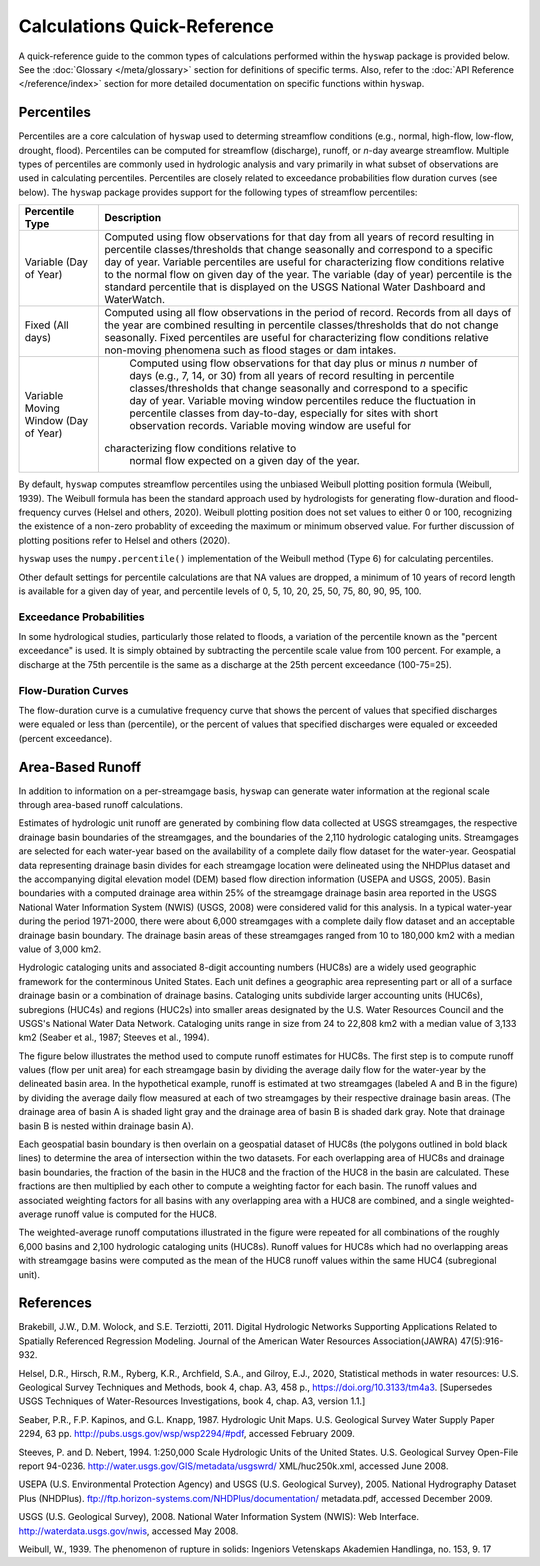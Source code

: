 Calculations Quick-Reference
========

A quick-reference guide to the common types of calculations performed within the ``hyswap`` package is provided below. See the :doc:`Glossary </meta/glossary>` section for definitions of specific terms. Also, refer to the :doc:`API Reference </reference/index>` section for more detailed documentation on specific functions within ``hyswap``. 

Percentiles
-----------------

Percentiles are a core calculation of ``hyswap`` used to determing streamflow conditions (e.g., normal, high-flow, low-flow, drought, flood). Percentiles can be computed for streamflow (discharge), runoff, or *n*-day avearge streamflow. Multiple types of percentiles are commonly used in hydrologic analysis and vary primarily in what subset of observations are used in calculating percentiles. Percentiles are closely related to exceedance probabilities flow duration curves (see below). The ``hyswap`` package provides support for the following types of streamflow percentiles:

+---------------------------+-------------------------------------------+
| Percentile Type           | Description                               |
+===========================+===========================================+
| Variable (Day of Year)    | Computed using flow observations for that |
|                           | day from all years of record resulting    |
|                           | in percentile classes/thresholds that     |
|                           | change seasonally and correspond to a     |
|                           | specific day of year. Variable percentiles|
|                           | are useful for characterizing flow        |
|                           | conditions relative to the normal flow    |
|                           | on given day of the year. The variable    |
|                           | (day of year) percentile is the standard  |
|                           | percentile that is displayed on the USGS  |
|                           | National Water Dashboard and WaterWatch.  |
+---------------------------+-------------------------------------------+
| Fixed (All days)          | Computed using all flow observations in   | 
|                           | the period of record. Records from all    |
|                           | days of the year are combined resulting   |
|                           | in percentile classes/thresholds that do  |
|                           | not change seasonally. Fixed percentiles  |
|                           | are useful for characterizing flow        |
|                           | conditions relative non-moving phenomena  |
|                           | such as flood stages or dam intakes.      |
+---------------------------+-------------------------------------------+
| Variable Moving Window    | Computed using flow observations for that |
| (Day of Year)             | day plus or minus *n* number of days      |
|                           | (e.g., 7, 14, or 30) from all years of    |
|                           | record resulting in percentile            |
|                           | classes/thresholds that change seasonally |
|                           | and correspond to a specific day of year. |
|                           | Variable moving window percentiles reduce |
|                           | the fluctuation in percentile classes from|
|                           | day-to-day, especially for sites with     |
|                           | short observation records. Variable       |
|                           | moving window are useful for              |
|                           |characterizing flow conditions relative to |
|                           | normal flow expected on a given day of the|
|                           | year.                                     |
+---------------------------+-------------------------------------------+

By default, ``hyswap`` computes streamflow percentiles using the unbiased Weibull plotting position formula (Weibull, 1939). The Weibull formula has been the standard approach used by hydrologists for generating flow-duration and flood-frequency curves (Helsel and others, 2020). Weibull plotting position does not set values to either 0 or 100, recognizing the existence of a non-zero probablity of exceeding the maximum or minimum observed value. For further discussion of plotting positions refer to Helsel and others (2020).

``hyswap`` uses the ``numpy.percentile()`` implementation of the Weibull method (Type 6) for calculating percentiles. 

Other default settings for percentile calculations are that NA values are dropped, a minimum of 10 years of record length is available for a given day of year, and percentile levels of 0, 5, 10, 20, 25, 50, 75, 80, 90, 95, 100.

Exceedance Probabilities
^^^^^^^^^^^^^^^^^^^^^^^^

In some hydrological studies, particularly those related to floods, a variation of the percentile known as the "percent exceedance" is used. It is simply obtained by subtracting the percentile scale value from 100 percent.  For example, a discharge at the 75th percentile is the same as a discharge at the 25th percent exceedance (100-75=25).

Flow-Duration Curves
^^^^^^^^^^^^^^^^^^^^^^^^

The flow-duration curve is a cumulative frequency curve that shows the percent of values that specified discharges were equaled or less than (percentile), or the percent of values that specified discharges were equaled or exceeded (percent exceedance).


Area-Based Runoff
-----------------

In addition to information on a per-streamgage basis, ``hyswap`` can generate water information at the regional scale through area-based runoff calculations.

Estimates of hydrologic unit runoff are generated by combining flow data collected at USGS streamgages, the respective drainage basin boundaries of the streamgages, and the boundaries of the 2,110 hydrologic cataloging units. Streamgages are selected for each water-year based on the availability of a complete daily flow dataset for the water-year. Geospatial data representing drainage basin divides for each streamgage location were delineated using the NHDPlus dataset and the accompanying digital elevation model (DEM) based flow direction information (USEPA and USGS, 2005). Basin boundaries with a computed drainage area within 25% of the streamgage drainage basin area reported in the USGS National Water Information System (NWIS) (USGS, 2008) were considered valid for this analysis. In a typical water-year during the period 1971-2000, there were about 6,000 streamgages with a complete daily flow dataset and an acceptable drainage basin boundary. The drainage basin areas of these streamgages ranged from 10 to 180,000 km2 with a median value of 3,000 km2.

Hydrologic cataloging units and associated 8-digit accounting numbers (HUC8s) are a widely used geographic framework for the conterminous United States. Each unit defines a geographic area representing part or all of a surface drainage basin or a combination of drainage basins. Cataloging units subdivide larger accounting units (HUC6s), subregions (HUC4s) and regions (HUC2s) into smaller areas designated by the U.S. Water Resources Council and the USGS's National Water Data Network. Cataloging units range in size from 24 to 22,808 km2 with a median value of 3,133 km2 (Seaber et al., 1987; Steeves et al., 1994).

The figure below illustrates the method used to compute runoff estimates for HUC8s. The first step is to compute runoff values (flow per unit area) for each streamgage basin by dividing the average daily flow for the water-year by the delineated basin area. In the hypothetical example, runoff is estimated at two streamgages (labeled A and B in the figure) by dividing the average daily flow measured at each of two streamgages by their respective drainage basin areas. (The drainage area of basin A is shaded light gray and the drainage area of basin B is shaded dark gray. Note that drainage basin B is nested within drainage basin A).

Each geospatial basin boundary is then overlain on a geospatial dataset of HUC8s (the polygons outlined in bold black lines) to determine the area of intersection within the two datasets. For each overlapping area of HUC8s and drainage basin boundaries, the fraction of the basin in the HUC8 and the fraction of the HUC8 in the basin are calculated. These fractions are then multiplied by each other to compute a weighting factor for each basin. The runoff values and associated weighting factors for all basins with any overlapping area with a HUC8 are combined, and a single weighted-average runoff value is computed for the HUC8.

The weighted-average runoff computations illustrated in the figure were repeated for all combinations of the roughly 6,000 basins and 2,100 hydrologic cataloging units (HUC8s). Runoff values for HUC8s which had no overlapping areas with streamgage basins were computed as the mean of the HUC8 runoff values within the same HUC4 (subregional unit).

.. image:: ../reference/huc8_runoff_example.gif
  :width: 600
  :alt: Map and table that provide an example of the computation of area-based runoff for a given HUC. 

References
----------

Brakebill, J.W., D.M. Wolock, and S.E. Terziotti, 2011. Digital Hydrologic Networks Supporting Applications Related to Spatially Referenced Regression Modeling. Journal of the American Water Resources Association(JAWRA) 47(5):916-932.

Helsel, D.R., Hirsch, R.M., Ryberg, K.R., Archfield, S.A., and Gilroy, E.J., 2020, Statistical methods in water resources: U.S. Geological Survey Techniques and Methods, book 4, chap. A3, 458 p., https://doi.org/10.3133/tm4a3. [Supersedes USGS Techniques of Water-Resources Investigations, book 4, chap. A3, version 1.1.]

Seaber, P.R., F.P. Kapinos, and G.L. Knapp, 1987. Hydrologic Unit Maps. U.S. Geological Survey Water Supply Paper 2294, 63 pp. http://pubs.usgs.gov/wsp/wsp2294/#pdf, accessed February 2009.

Steeves, P. and D. Nebert, 1994. 1:250,000 Scale Hydrologic Units of the United States. U.S. Geological Survey Open-File report 94-0236. http://water.usgs.gov/GIS/metadata/usgswrd/ XML/huc250k.xml, accessed June 2008.

USEPA (U.S. Environmental Protection Agency) and USGS (U.S. Geological Survey), 2005. National Hydrography Dataset Plus (NHDPlus). ftp://ftp.horizon-systems.com/NHDPlus/documentation/ metadata.pdf, accessed December 2009.

USGS (U.S. Geological Survey), 2008. National Water Information System (NWIS): Web Interface. http://waterdata.usgs.gov/nwis, accessed May 2008.

Weibull, W., 1939. The phenomenon of rupture in solids: Ingeniors Vetenskaps Akademien Handlinga, no. 153, 9. 17